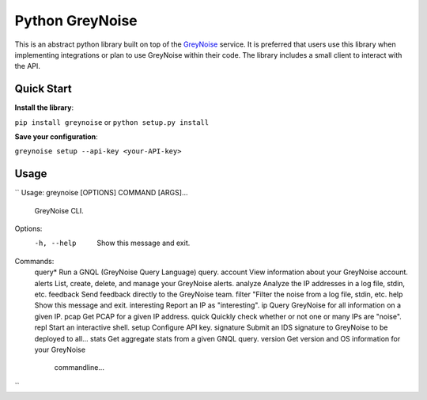================
Python GreyNoise
================

.. image:: https://circleci.com/gh/GreyNoise-Intelligence/pygreynoise.svg?style=shield
    :target: https://circleci.com/gh/GreyNoise-Intelligence/pygreynoise

.. image:: https://sonarcloud.io/api/project_badges/measure?project=GreyNoise-Intelligence_pygreynoise&metric=coverage
    :target: https://sonarcloud.io/dashboard?id=GreyNoise-Intelligence_pygreynoise

.. image:: https://readthedocs.org/projects/greynoise/badge/?version=latest
    :target: http://greynoise.readthedocs.io/en/latest/?badge=latest

.. image:: https://badge.fury.io/py/greynoise.svg
    :target: https://badge.fury.io/py/greynoise


.. image:: https://pyup.io/repos/github/GreyNoise-Intelligence/pygreynoise/shield.svg
    :target: https://pyup.io/repos/github/GreyNoise-Intelligence/pygreynoise/
    :alt: Updates

.. image:: https://img.shields.io/badge/License-MIT-yellow.svg
    :target: https://opensource.org/licenses/MIT

.. image:: https://quay.io/repository/greynoiseintel/pygreynoise/status
    :target: https://quay.io/repository/greynoiseintel/pygreynoise

This is an abstract python library built on top of the `GreyNoise`_ service. It is preferred that users use this library when implementing integrations or plan to use GreyNoise within their code. The library includes a small client to interact with the API.

.. _GreyNoise: https://greynoise.io/

Quick Start
===========
**Install the library**:

``pip install greynoise`` or ``python setup.py install``

**Save your configuration**:

``greynoise setup --api-key <your-API-key>``

Usage
=====

``
Usage: greynoise [OPTIONS] COMMAND [ARGS]...

  GreyNoise CLI.

Options:
  -h, --help  Show this message and exit.

Commands:
  query*       Run a GNQL (GreyNoise Query Language) query.
  account      View information about your GreyNoise account.
  alerts       List, create, delete, and manage your GreyNoise alerts.
  analyze      Analyze the IP addresses in a log file, stdin, etc.
  feedback     Send feedback directly to the GreyNoise team.
  filter       "Filter the noise from a log file, stdin, etc.
  help         Show this message and exit.
  interesting  Report an IP as "interesting".
  ip           Query GreyNoise for all information on a given IP.
  pcap         Get PCAP for a given IP address.
  quick        Quickly check whether or not one or many IPs are "noise".
  repl         Start an interactive shell.
  setup        Configure API key.
  signature    Submit an IDS signature to GreyNoise to be deployed to all...
  stats        Get aggregate stats from a given GNQL query.
  version      Get version and OS information for your GreyNoise
               commandline...
``
